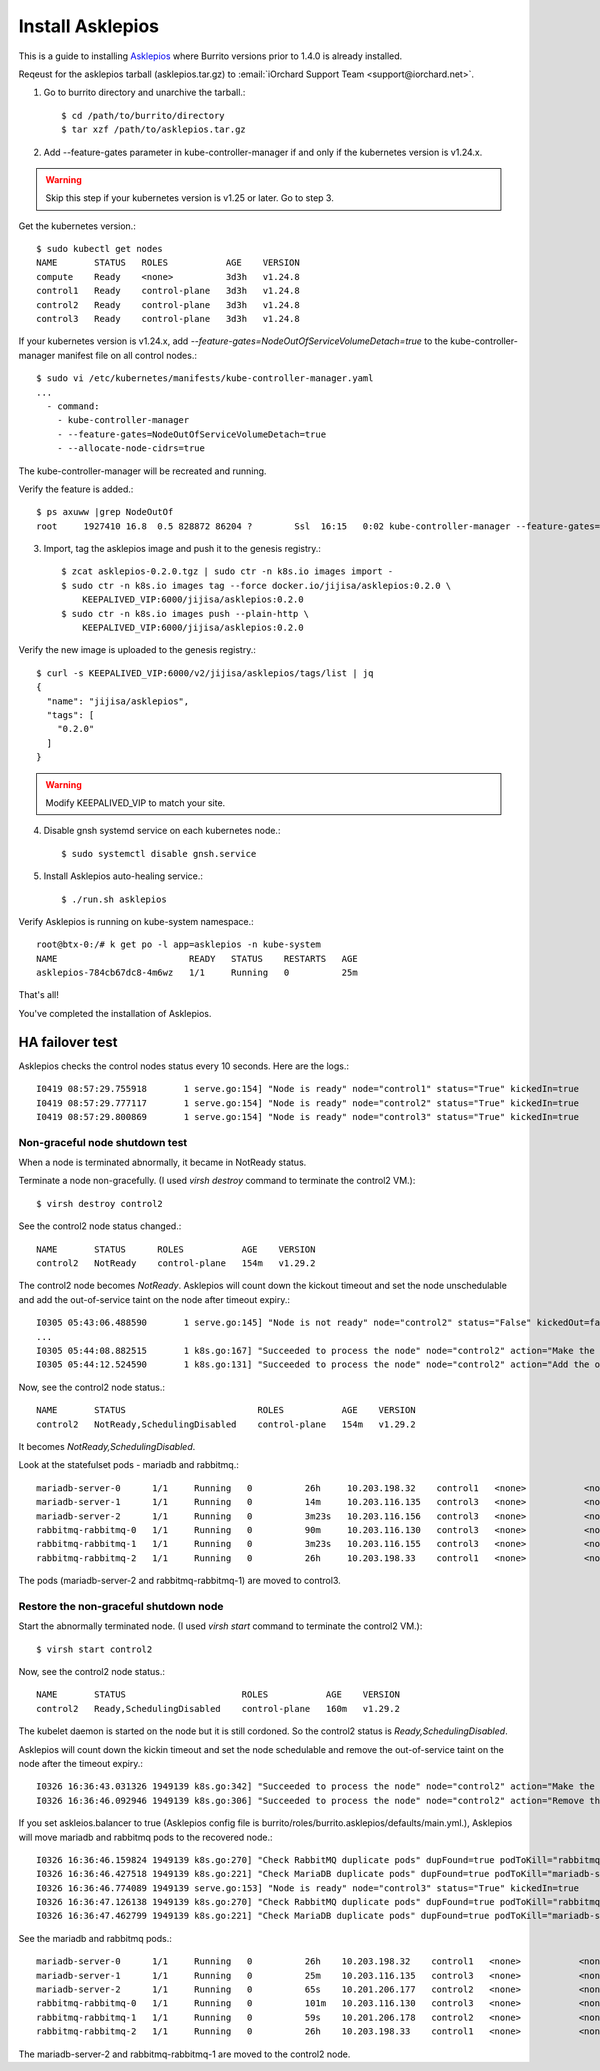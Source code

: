 Install Asklepios
==================

This is a guide to installing 
`Asklepios <https://github.com/iorchard/asklepios>`_
where Burrito versions prior to 1.4.0 is already installed.

Reqeust for the asklepios tarball (asklepios.tar.gz) to
:email:`iOrchard Support Team <support@iorchard.net>`.

1. Go to burrito directory and unarchive the tarball.::

    $ cd /path/to/burrito/directory
    $ tar xzf /path/to/asklepios.tar.gz

2. Add --feature-gates parameter in kube-controller-manager 
   if and only if the kubernetes version is v1.24.x.

.. warning::
    Skip this step if your kubernetes version is v1.25 or later.
    Go to step 3.
   
Get the kubernetes version.::

    $ sudo kubectl get nodes
    NAME       STATUS   ROLES           AGE    VERSION
    compute    Ready    <none>          3d3h   v1.24.8
    control1   Ready    control-plane   3d3h   v1.24.8
    control2   Ready    control-plane   3d3h   v1.24.8
    control3   Ready    control-plane   3d3h   v1.24.8

If your kubernetes version is v1.24.x,
add `--feature-gates=NodeOutOfServiceVolumeDetach=true` to 
the kube-controller-manager manifest file on all control nodes.::

    $ sudo vi /etc/kubernetes/manifests/kube-controller-manager.yaml
    ...
      - command:
        - kube-controller-manager
        - --feature-gates=NodeOutOfServiceVolumeDetach=true
        - --allocate-node-cidrs=true

The kube-controller-manager will be recreated and running.

Verify the feature is added.::

    $ ps axuww |grep NodeOutOf
    root     1927410 16.8  0.5 828872 86204 ?        Ssl  16:15   0:02 kube-controller-manager --feature-gates=NodeOutOfServiceVolumeDetach=true ...

3. Import, tag the asklepios image and push it to the genesis registry.::

    $ zcat asklepios-0.2.0.tgz | sudo ctr -n k8s.io images import -
    $ sudo ctr -n k8s.io images tag --force docker.io/jijisa/asklepios:0.2.0 \
        KEEPALIVED_VIP:6000/jijisa/asklepios:0.2.0
    $ sudo ctr -n k8s.io images push --plain-http \
        KEEPALIVED_VIP:6000/jijisa/asklepios:0.2.0


Verify the new image is uploaded to the genesis registry.::

    $ curl -s KEEPALIVED_VIP:6000/v2/jijisa/asklepios/tags/list | jq
    {
      "name": "jijisa/asklepios",
      "tags": [
        "0.2.0"
      ]
    }

.. warning::
    Modify KEEPALIVED_VIP to match your site.

4. Disable gnsh systemd service on each kubernetes node.::

    $ sudo systemctl disable gnsh.service

5. Install Asklepios auto-healing service.::

    $ ./run.sh asklepios

Verify Asklepios is running on kube-system namespace.::

    root@btx-0:/# k get po -l app=asklepios -n kube-system
    NAME                         READY   STATUS    RESTARTS   AGE
    asklepios-784cb67dc8-4m6wz   1/1     Running   0          25m

That's all!

You've completed the installation of Asklepios.

HA failover test
-----------------

Asklepios checks the control nodes status every 10 seconds.
Here are the logs.::

    I0419 08:57:29.755918       1 serve.go:154] "Node is ready" node="control1" status="True" kickedIn=true
    I0419 08:57:29.777117       1 serve.go:154] "Node is ready" node="control2" status="True" kickedIn=true
    I0419 08:57:29.800869       1 serve.go:154] "Node is ready" node="control3" status="True" kickedIn=true

Non-graceful node shutdown test
+++++++++++++++++++++++++++++++++

When a node is terminated abnormally, it became in NotReady status.

Terminate a node non-gracefully.
(I used `virsh destroy` command to terminate the control2 VM.)::

    $ virsh destroy control2

See the control2 node status changed.::

    NAME       STATUS      ROLES           AGE    VERSION
    control2   NotReady    control-plane   154m   v1.29.2

The control2 node becomes `NotReady`.
Asklepios will count down the kickout timeout and set the node unschedulable
and add the out-of-service taint on the node after timeout expiry.::

    I0305 05:43:06.488590       1 serve.go:145] "Node is not ready" node="control2" status="False" kickedOut=false timeToKickOut=51
    ...
    I0305 05:44:08.882515       1 k8s.go:167] "Succeeded to process the node" node="control2" action="Make the node unschedulable"
    I0305 05:44:12.524590       1 k8s.go:131] "Succeeded to process the node" node="control2" action="Add the out-of-service taint"

Now, see the control2 node status.::

    NAME       STATUS                         ROLES           AGE    VERSION
    control2   NotReady,SchedulingDisabled    control-plane   154m   v1.29.2

It becomes `NotReady,SchedulingDisabled`.

Look at the statefulset pods - mariadb and rabbitmq.::

    mariadb-server-0      1/1     Running   0          26h     10.203.198.32    control1   <none>           <none>
    mariadb-server-1      1/1     Running   0          14m     10.203.116.135   control3   <none>           <none>
    mariadb-server-2      1/1     Running   0          3m23s   10.203.116.156   control3   <none>           <none>
    rabbitmq-rabbitmq-0   1/1     Running   0          90m     10.203.116.130   control3   <none>           <none>
    rabbitmq-rabbitmq-1   1/1     Running   0          3m23s   10.203.116.155   control3   <none>           <none>
    rabbitmq-rabbitmq-2   1/1     Running   0          26h     10.203.198.33    control1   <none>           <none>

The pods (mariadb-server-2 and rabbitmq-rabbitmq-1) are moved to control3.

Restore the non-graceful shutdown node
+++++++++++++++++++++++++++++++++++++++++

Start the abnormally terminated node.
(I used `virsh start` command to terminate the control2 VM.)::

    $ virsh start control2

Now, see the control2 node status.::

    NAME       STATUS                      ROLES           AGE    VERSION
    control2   Ready,SchedulingDisabled    control-plane   160m   v1.29.2

The kubelet daemon is started on the node but it is still cordoned.
So the control2 status is `Ready,SchedulingDisabled`.

Asklepios will count down the kickin timeout and set the node schedulable
and remove the out-of-service taint on the node after the timeout expiry.::

    I0326 16:36:43.031326 1949139 k8s.go:342] "Succeeded to process the node" node="control2" action="Make the node schedulable"
    I0326 16:36:46.092946 1949139 k8s.go:306] "Succeeded to process the node" node="control2" action="Remove the out-of-service taint"

If you set askleios.balancer to true (Asklepios config file is 
burrito/roles/burrito.asklepios/defaults/main.yml.), Asklepios will move 
mariadb and rabbitmq pods to the recovered node.::

    I0326 16:36:46.159824 1949139 k8s.go:270] "Check RabbitMQ duplicate pods" dupFound=true podToKill="rabbitmq-rabbitmq-1"
    I0326 16:36:46.427518 1949139 k8s.go:221] "Check MariaDB duplicate pods" dupFound=true podToKill="mariadb-server-2"
    I0326 16:36:46.774089 1949139 serve.go:153] "Node is ready" node="control3" status="True" kickedIn=true
    I0326 16:36:47.126138 1949139 k8s.go:270] "Check RabbitMQ duplicate pods" dupFound=true podToKill="rabbitmq-rabbitmq-1"
    I0326 16:36:47.462799 1949139 k8s.go:221] "Check MariaDB duplicate pods" dupFound=true podToKill="mariadb-server-2"

See the mariadb and rabbitmq pods.::

    mariadb-server-0      1/1     Running   0          26h    10.203.198.32    control1   <none>           <none>
    mariadb-server-1      1/1     Running   0          25m    10.203.116.135   control3   <none>           <none>
    mariadb-server-2      1/1     Running   0          65s    10.201.206.177   control2   <none>           <none>
    rabbitmq-rabbitmq-0   1/1     Running   0          101m   10.203.116.130   control3   <none>           <none>
    rabbitmq-rabbitmq-1   1/1     Running   0          59s    10.201.206.178   control2   <none>           <none>
    rabbitmq-rabbitmq-2   1/1     Running   0          26h    10.203.198.33    control1   <none>           <none>

The mariadb-server-2 and rabbitmq-rabbitmq-1 are moved to the control2 node.


